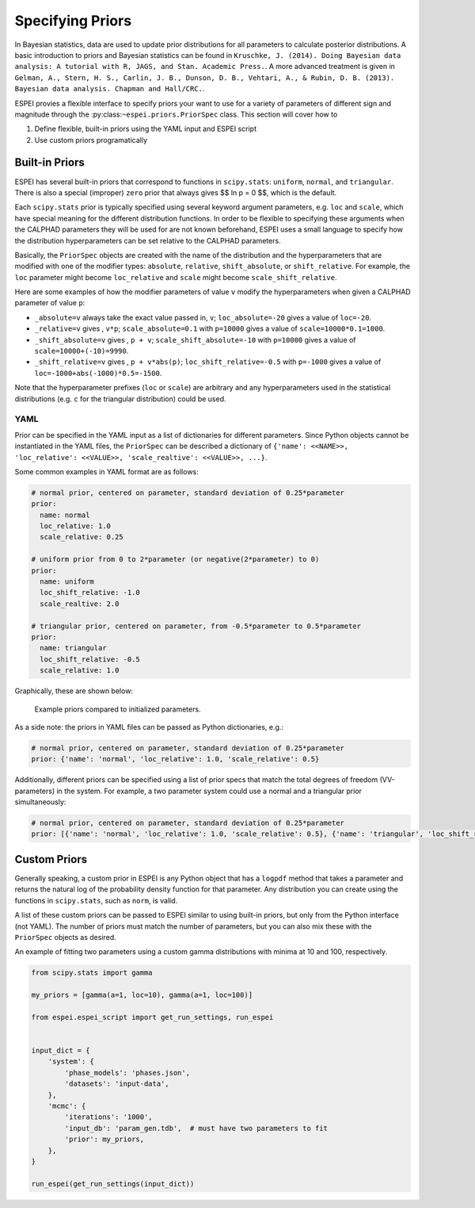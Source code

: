 .. raw:: latex

   \chapter{Specifying Priors}

.. _Specifying Priors:

=================
Specifying Priors
=================

In Bayesian statistics, data are used to update prior distributions for all parameters to calculate posterior distributions.
A basic introduction to priors and Bayesian statistics can be found in ``Kruschke, J. (2014). Doing Bayesian data analysis: A tutorial with R, JAGS, and Stan. Academic Press.``.
A more advanced treatment is given in ``Gelman, A., Stern, H. S., Carlin, J. B., Dunson, D. B., Vehtari, A., & Rubin, D. B. (2013). Bayesian data analysis. Chapman and Hall/CRC.``.

ESPEI provies a flexible interface to specify priors your want to use for a variety of parameters of different sign and magnitude through the :py:class:``~espei.priors.PriorSpec`` class.
This section will cover how to

1. Define flexible, built-in priors using the YAML input and ESPEI script
2. Use custom priors programatically


Built-in Priors
===============

ESPEI has several built-in priors that correspond to functions in ``scipy.stats``: ``uniform``, ``normal``, and ``triangular``.
There is also a special (improper) ``zero`` prior that always gives $$ \ln p = 0 $$, which is the default.

Each ``scipy.stats`` prior is typically specified using several keyword argument
parameters, e.g. ``loc`` and ``scale``, which have special meaning for the
different distribution functions.
In order to be flexible to specifying these arguments when the CALPHAD
parameters they will be used for are not known beforehand, ESPEI uses a small
language to specify how the distribution hyperparameters can be set relative to
the CALPHAD parameters.

Basically, the ``PriorSpec`` objects are created with the name of the distribution
and the hyperparameters that are modified with
one of the modifier types: ``absolute``, ``relative``, ``shift_absolute``, or ``shift_relative``.
For example, the ``loc`` parameter might become ``loc_relative`` and ``scale`` might
become ``scale_shift_relative``.

Here are some examples of how the modifier parameters of value ``v`` modify the hyperparameters when given a CALPHAD parameter of value ``p``:

* ``_absolute=v`` always take the exact value passed in, ``v``; ``loc_absolute=-20`` gives a value of ``loc=-20``.
* ``_relative=v`` gives , ``v*p``; ``scale_absolute=0.1`` with ``p=10000`` gives a value of ``scale=10000*0.1=1000``.
* ``_shift_absolute=v`` gives , ``p + v``; ``scale_shift_absolute=-10`` with ``p=10000`` gives a value of ``scale=10000+(-10)=9990``.
* ``_shift_relative=v`` gives , ``p + v*abs(p)``; ``loc_shift_relative=-0.5`` with ``p=-1000`` gives a value of ``loc=-1000+abs(-1000)*0.5=-1500``.

Note that the hyperparameter prefixes (``loc`` or ``scale``) are arbitrary and any hyperparameters used in the statistical distributions (e.g. ``c`` for the triangular distribution) could be used.

YAML
----

Prior can be specified in the YAML input as a list of dictionaries for different parameters.
Since Python objects cannot be instantiated in the YAML files, the ``PriorSpec`` can be described a dictionary of
``{'name': <<NAME>>, 'loc_relative': <<VALUE>>, 'scale_realtive': <<VALUE>>, ...}``.

Some common examples in YAML format are as follows:

.. code-block:: YAML

   # normal prior, centered on parameter, standard deviation of 0.25*parameter
   prior:
     name: normal
     loc_relative: 1.0
     scale_relative: 0.25

   # uniform prior from 0 to 2*parameter (or negative(2*parameter) to 0)
   prior:
     name: uniform
     loc_shift_relative: -1.0
     scale_realtive: 2.0

   # triangular prior, centered on parameter, from -0.5*parameter to 0.5*parameter
   prior:
     name: triangular
     loc_shift_relative: -0.5
     scale_relative: 1.0

Graphically, these are shown below:

.. figure:: _static/prior-example.png
    :alt: Prior example
    :scale: 100%

    Example priors compared to initialized parameters.


As a side note: the priors in YAML files can be passed as Python dictionaries, e.g.:

.. code-block:: YAML

   # normal prior, centered on parameter, standard deviation of 0.25*parameter
   prior: {'name': 'normal', 'loc_relative': 1.0, 'scale_relative': 0.5}

Additionally, different priors can be specified using a list of prior specs that match the total degrees of freedom (VV-parameters) in the system.
For example, a two parameter system could use a normal and a triangular prior simultaneously:

.. code-block:: YAML

   # normal prior, centered on parameter, standard deviation of 0.25*parameter
   prior: [{'name': 'normal', 'loc_relative': 1.0, 'scale_relative': 0.5}, {'name': 'triangular', 'loc_shift_relative': -0.5, 'scale_relative': 1.0}]



Custom Priors
=============

Generally speaking, a custom prior in ESPEI is any Python object that has a ``logpdf``
method that takes a parameter and returns the natural log of the probability
density function for that parameter. Any distribution you can create
using the functions in ``scipy.stats``, such as ``norm``, is valid.

A list of these custom priors can be passed to ESPEI similar to using built-in priors, but only from the Python interface (not YAML).
The number of priors must match the number of parameters, but you can also mix these with the ``PriorSpec`` objects as desired.

An example of fitting two parameters using a custom gamma distributions with minima at 10 and 100, respectively.

.. code-block:: python

   from scipy.stats import gamma

   my_priors = [gamma(a=1, loc=10), gamma(a=1, loc=100)]

   from espei.espei_script import get_run_settings, run_espei


   input_dict = {
       'system': {
           'phase_models': 'phases.json',
           'datasets': 'input-data',
       },
       'mcmc': {
           'iterations': '1000',
           'input_db': 'param_gen.tdb',  # must have two parameters to fit
           'prior': my_priors,
       },
   }

   run_espei(get_run_settings(input_dict))


